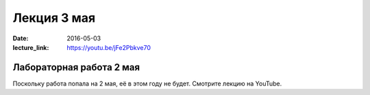 Лекция 3 мая
############

:date: 2016-05-03
:lecture_link: https://youtu.be/jFe2Pbkve70


Лабораторная работа 2 мая
=========================

Поскольку работа попала на 2 мая, её в этом году не будет. Смотрите лекцию на YouTube.

